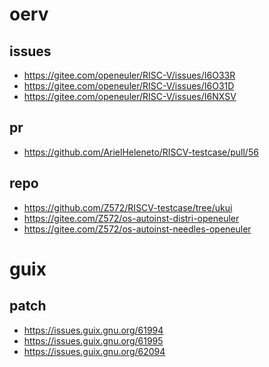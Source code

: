 * oerv
** issues
- https://gitee.com/openeuler/RISC-V/issues/I6O33R
- https://gitee.com/openeuler/RISC-V/issues/I6O31D
- https://gitee.com/openeuler/RISC-V/issues/I6NXSV
** pr

- https://github.com/ArielHeleneto/RISCV-testcase/pull/56
** repo

- https://github.com/Z572/RISCV-testcase/tree/ukui
- https://gitee.com/Z572/os-autoinst-distri-openeuler
- https://gitee.com/Z572/os-autoinst-needles-openeuler

* guix
** patch
- https://issues.guix.gnu.org/61994
- https://issues.guix.gnu.org/61995
- https://issues.guix.gnu.org/62094
